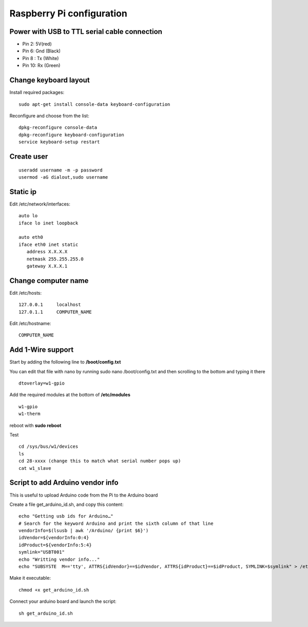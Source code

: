 Raspberry Pi configuration
==========================

Power with USB to TTL serial cable connection
---------------------------------------------

* Pin 2: 5V(red)
* Pin 6: Gnd (Black)
* Pin 8 : Tx (White)
* Pin 10: Rx (Green)


Change keyboard layout
----------------------

Install required packages::

    sudo apt-get install console-data keyboard-configuration

Reconfigure and choose from the list::

    dpkg-reconfigure console-data
    dpkg-reconfigure keyboard-configuration
    service keyboard-setup restart


Create user
-----------
::

    useradd username -m -p password
    usermod -aG dialout,sudo username

Static ip
---------


Edit /etc/network/interfaces::

    auto lo
    iface lo inet loopback

    auto eth0
    iface eth0 inet static
       address X.X.X.X
       netmask 255.255.255.0
       gateway X.X.X.1


Change computer name
--------------------

Edit /etc/hosts::

    127.0.0.1     localhost
    127.0.1.1     COMPUTER_NAME


Edit /etc/hostname::

    COMPUTER_NAME


Add 1-Wire support
------------------

Start by adding the following line to **/boot/config.txt**

You can edit that file with nano by running sudo nano /boot/config.txt
and then scrolling to the bottom and typing it there

::

    dtoverlay=w1-gpio

Add the required modules at the bottom of **/etc/modules**

::

    w1-gpio
    w1-therm

reboot with **sudo reboot**

Test

::

    cd /sys/bus/w1/devices
    ls
    cd 28-xxxx (change this to match what serial number pops up)
    cat w1_slave


Script to add Arduino vendor info
---------------------------------

This is useful to upload Arduino code from the Pi to the Arduino board

Create a file get_arduino_id.sh, and copy this content::

    echo "Getting usb ids for Arduino…"
    # Search for the keyword Arduino and print the sixth column of that line
    vendorInfo=$(lsusb | awk '/Arduino/ {print $6}')
    idVendor=${vendorInfo:0:4}
    idProduct=${vendorInfo:5:4}
    symlink="USBT001"
    echo "Writting vendor info..."
    echo "SUBSYSTE  M=='tty', ATTRS{idVendor}==$idVendor, ATTRS{idProduct}==$idProduct, SYMLINK=$symlink" > /etc/udev/rules.d/99-usb_serial.rules

Make it executable::

    chmod +x get_arduino_id.sh

Connect your arduino board and launch the script::

    sh get_arduino_id.sh

